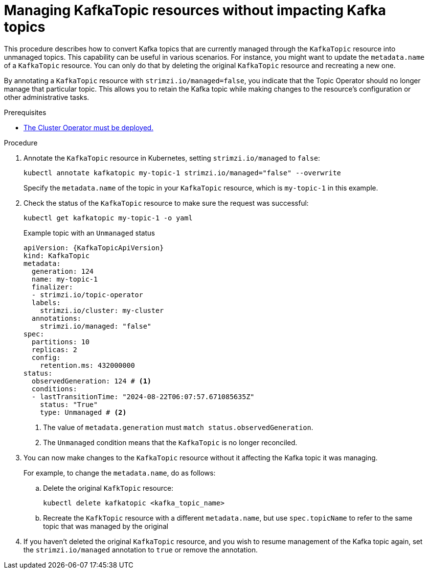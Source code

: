 // Module included in the following assemblies:
//
// assembly-using-the-topic-operator.adoc

[id='proc-converting-managed-topics-{context}']
= Managing KafkaTopic resources without impacting Kafka topics

[role="_abstract"]
This procedure describes how to convert Kafka topics that are currently managed through the `KafkaTopic` resource into unmanaged topics.
This capability can be useful in various scenarios. 
For instance, you might want to update the `metadata.name` of a `KafkaTopic` resource.
You can only do that by deleting the original `KafkaTopic` resource and recreating a new one.

By annotating a `KafkaTopic` resource with `strimzi.io/managed=false`, you indicate that the Topic Operator should no longer manage that particular topic. 
This allows you to retain the Kafka topic while making changes to the resource's configuration or other administrative tasks.

.Prerequisites

* xref:deploying-cluster-operator-str[The Cluster Operator must be deployed.]

.Procedure

. Annotate the `KafkaTopic` resource in Kubernetes, setting `strimzi.io/managed` to `false`:
+
[source,shell,subs="+quotes"]
----
kubectl annotate kafkatopic my-topic-1 strimzi.io/managed="false" --overwrite
----
+
Specify the `metadata.name` of the topic in your `KafkaTopic` resource, which is `my-topic-1` in this example.

. Check the status of the `KafkaTopic` resource to make sure the request was successful:
+
[source,shell,subs="+quotes"]
----
kubectl get kafkatopic my-topic-1 -o yaml
----
+
.Example topic with an `Unmanaged` status
[source,shell,subs="+attributes"]
----
apiVersion: {KafkaTopicApiVersion}
kind: KafkaTopic
metadata:
  generation: 124
  name: my-topic-1
  finalizer: 
  - strimzi.io/topic-operator
  labels:
    strimzi.io/cluster: my-cluster
  annotations:
    strimzi.io/managed: "false"
spec:
  partitions: 10
  replicas: 2
  config:
    retention.ms: 432000000
status: 
  observedGeneration: 124 # <1>
  conditions:
  - lastTransitionTime: "2024-08-22T06:07:57.671085635Z"
    status: "True"
    type: Unmanaged # <2>
----
<1> The value of `metadata.generation` must `match status.observedGeneration`.
<2> The `Unmanaged` condition means that the `KafkaTopic` is no longer reconciled.

. You can now make changes to the `KafkaTopic` resource without it affecting the Kafka topic it was managing.
+
For example, to change the `metadata.name`, do as follows:
+
.. Delete the original `KafkTopic` resource:
+
[source,shell,subs="+quotes"]
----
kubectl delete kafkatopic <kafka_topic_name>
----
.. Recreate the `KafkTopic` resource with a different `metadata.name`, but use `spec.topicName` to refer to the same topic that was managed by the original 

. If you haven't deleted the original `KafkaTopic` resource, and you wish to resume management of the Kafka topic again, set the `strimzi.io/managed` annotation to `true` or remove the annotation.